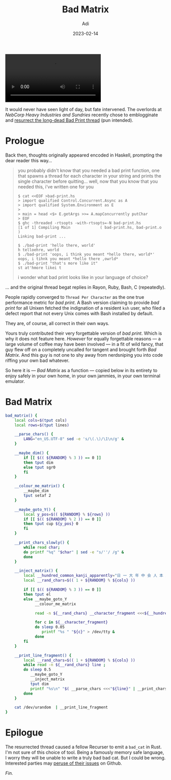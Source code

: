 # SHITE_META
#+title: Bad Matrix
#+summary: A while ago, someone in the Recurse Center nerdiverse decided we needed a "Bad Print". They made one. Things escalated. Bad Matrix happened.
#+author: Adi
#+date: 2023-02-14
#+tags: riff bash
#+include_toc: yes
# SHITE_META

#+html: <video controls>
#+html: <source src="bad_matrix_demo.webm">
#+html: </video>
It would never have seen light of day, but fate intervened. The overlords at
/NebCorp Heavy Industries and Sundries/ recently chose to emblogginate and
[[https://proclamations.nebcorp-hias.com/sundries/shit-code-and-performance-art/#bad-print-a-silly-program][resurrect the long-dead Bad Print thread]] (pun intended).
* Prologue
Back then, thoughts originally appeared encoded in Haskell, prompting the dear
reader this way...

#+begin_quote
you probably didn't know that you needed a bad print function, one that spawns a
thread for each character in your string and prints the single character before
quitting... well, now that you know that you needed this, i've written one for you

#+begin_src shell
$ cat <<EOF >bad-print.hs
> import qualified Control.Concurrent.Async as A
> import qualified System.Environment as E
>
> main = head <$> E.getArgs >>= A.mapConcurrently putChar
> EOF
$ ghc -threaded -rtsopts -with-rtsopts=-N bad-print.hs
[1 of 1] Compiling Main             ( bad-print.hs, bad-print.o )
Linking bad-print ...

$ ./bad-print 'hello there, world'
h telloehre, world
$ ./bad-print 'oops, i think you meant *hello there, world*'
oops, i tihnk you meant *hello there ,owrld*
$ ./bad-print "that's more like it"
st at'hmore likei t
#+end_src

i wonder what bad print looks like in your language of choice?
#+end_quote

... and the original thread begat replies in Rayon, Ruby, Bash, C (repeatedly).

People rapidly converged to ~Thread Per Character~ as the one true performance
metric for /bad print/. A Bash version claiming to provide /bad print/ for all
Unixen fetched the indignation of a resident ~ksh~ user, who filed a defect report
that not every Unix comes with Bash installed by default.

They are, of course, all correct in their own ways.

Yours truly contributed their very forgettable version of /bad print/. Which is
why it does not feature here. /However/ for equally forgettable reasons --- a large
volume of coffee may have been involved --- in a fit of wild fancy, that guy flew
off on a completely uncalled for tangent and brought forth /Bad Matrix/. And this
guy is not one to shy away from nerdsniping you into code riffing your own bad
whatever.

So here it is --- /Bad Matrix/ as a function --- copied below in its entirety to
enjoy safely in your own home, in your own jammies, in your own terminal emulator.
* Bad Matrix
#+begin_src bash
  bad_matrix() {
      local cols=$(tput cols)
      local rows=$(tput lines)

      __parse_chars() {
          LANG="en_US.UTF-8" sed -e 's/\(.\)/\1\n/g' &
      }

      __maybe_dim() {
          if [[ $(( ${RANDOM} % 3 )) == 0 ]]
          then tput dim
          else tput sgr0
          fi
      }

      __colour_me_matrix() {
          __maybe_dim
          tput setaf 2
      }

      __maybe_goto_Y() {
          local y_pos=$(( ${RANDOM} % ${rows} ))
          if [[ $(( ${RANDOM} % 2 )) == 0 ]]
          then tput cup ${y_pos} 0
          fi
      }

      __print_chars_slowly() {
          while read char;
          do printf "%q" "$char" | sed -e "s/''/ /g" &
          done
      }

      __inject_matrix() {
          local __hundred_common_kanji_apparently="日 一 大 年 中 会 人 本 月 長 国 出 上 十 生 子 分 東 三 行 同 今 高 金 時 手 見 市 力 米 自 前 円 合 立 内 二 事 社 者 地 京 間 田 体 学 下 目 五 後 新 明 方 部 .女 八 心 四 民 対 主 正 代 言 九 小 思 七 山 実 入 回 場 野 開 万 全 定 家 北 六 問 話 文 動 度 県 水 安 氏 和 政 保 表 道 相 意 発 不 党"
          local __rand_chars=$(( 1 + ${RANDOM} % ${cols} ))

          if [[ $(( ${RANDOM} % 3 )) == 0 ]]
          then tput el
          else __maybe_goto_Y
               __colour_me_matrix

               read -n ${__rand_chars} __character_fragment <<<${__hundred_common_kanji_apparently}

               for c in ${__character_fragment}
               do sleep 0.05
                  printf "%s " "${c}" > /dev/tty &
               done
          fi
      }

      __print_line_fragment() {
          local __rand_chars=$(( 1 + ${RANDOM} % ${cols} ))
          while read -n ${__rand_chars} line ;
          do sleep 0.5
             __maybe_goto_Y
             __inject_matrix
             tput dim
             printf "%s\n" "$( __parse_chars <<<"${line}" | __print_chars_slowly )" &
          done
      }

      cat /dev/urandom  | __print_line_fragment
  }
#+end_src
* Epilogue
The resurrected thread caused a fellow Recurser to emit a ~bad_cat~ in Rust. I'm
not sure of this choice of tool. Being a famously memory safe language, I worry
they will be unable to write a truly bad bad cat. But I could be wrong. Interested
parties may [[https://github.com/MikkelPaulson/badcat/issues][peruse of their issues]] on Github.

/Fin./
